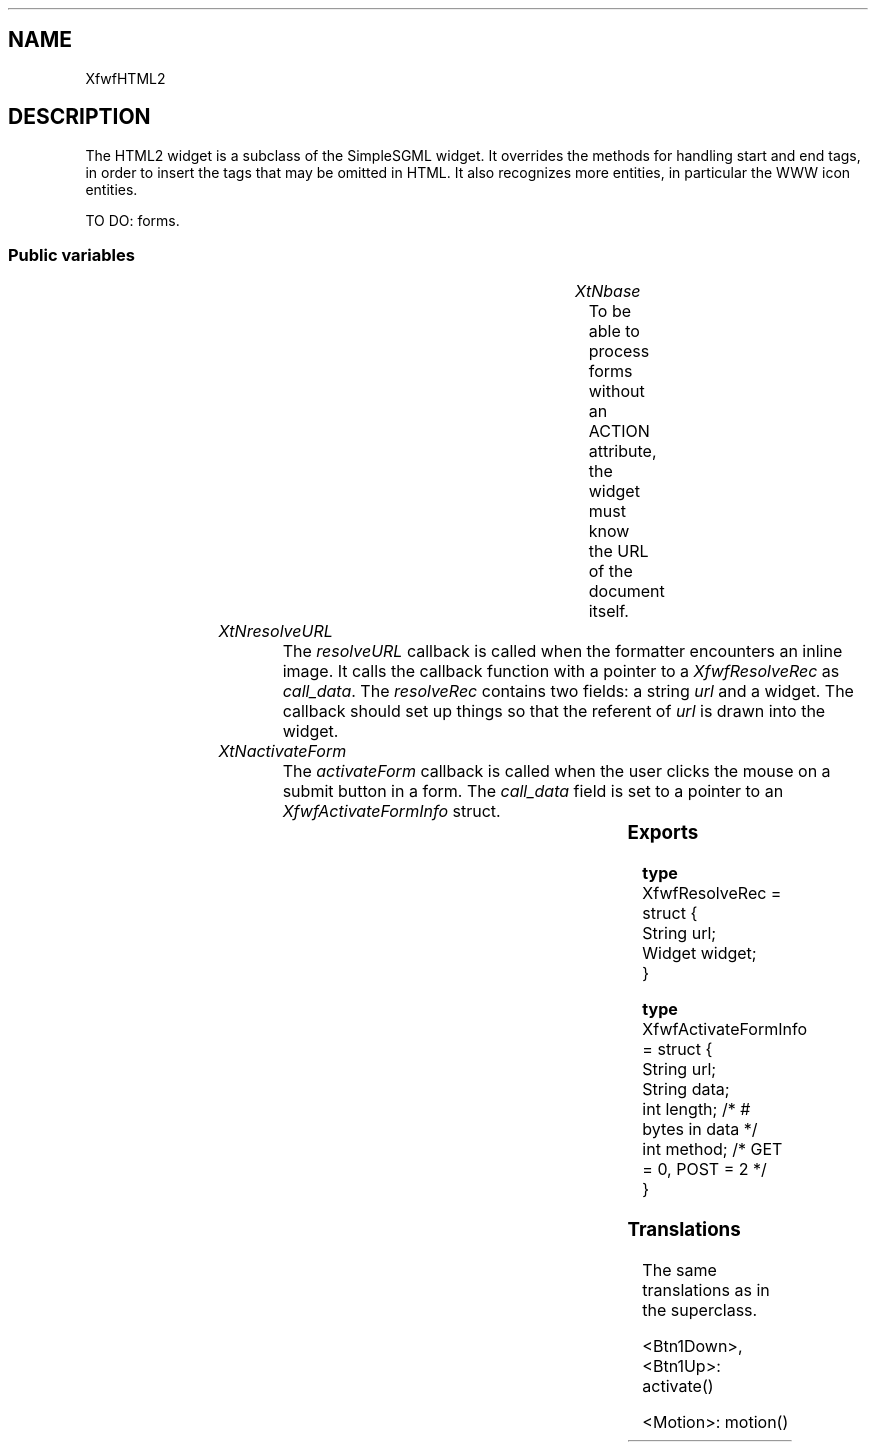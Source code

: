 '\" t
.TH "" 3 "" "Version 3.0" "Free Widget Foundation"
.SH NAME
XfwfHTML2
.SH DESCRIPTION
The HTML2 widget is a subclass of the SimpleSGML widget. It
overrides the methods for handling start and end tags, in order to
insert the tags that may be omitted in HTML. It also recognizes more
entities, in particular the WWW icon entities.

TO DO: forms.





.SS "Public variables"

.ps -2
.TS
center box;
cBsss
lB|lB|lB|lB
l|l|l|l.
XfwfHTML2
Name	Class	Type	Default
XtNbase	XtCBase	String 	NULL 
XtNresolveURL	XtCResolveURL	Callback	NULL 
XtNactivateForm	XtCActivateForm	Callback	NULL 

.TE
.ps +2


.TP
.I "XtNbase"
To be able to process forms without an ACTION attribute, the widget
must know the URL of the document itself.

	




.TP
.I "XtNresolveURL"
The \fIresolveURL\fP callback is called when the formatter encounters an
inline image. It calls the callback function with a pointer to a
\fIXfwfResolveRec\fP as \fIcall_data\fP. The \fIresolveRec\fP contains two fields:
a string \fIurl\fP and a widget. The callback should set up things so that
the referent of \fIurl\fP is drawn into the widget.

	




.TP
.I "XtNactivateForm"
The \fIactivateForm\fP callback is called when the user clicks the mouse on
a submit button in a form. The \fIcall_data\fP field is set to a pointer
to an \fIXfwfActivateFormInfo\fP struct.

	



.ps -2
.TS
center box;
cBsss
lB|lB|lB|lB
l|l|l|l.
XfwfSimpleSGML
Name	Class	Type	Default
XtNstyle	XtCStyle	String 	NULL 
XtNtitle	XtCTitle	String 	NULL 

.TE
.ps +2

.ps -2
.TS
center box;
cBsss
lB|lB|lB|lB
l|l|l|l.
XfwfFormattedText
Name	Class	Type	Default
XtNfontFamily1	XtCFontFamily1	String 	"times"
XtNfontCharset1	XtCFontCharset1	String 	"iso8859-1"
XtNfontSlant1	XtCFontSlant1	String 	"i"
XtNfontBold1	XtCFontBold1	String 	"bold"
XtNfontSizes1	XtCFontSizes1	String 	"72 80 100 120 140 180 240"
XtNfontFamily2	XtCFontFamily2	String 	"helvetica"
XtNfontCharset2	XtCFontCharset2	String 	"iso8859-1"
XtNfontSlant2	XtCFontSlant2	String 	"o"
XtNfontBold2	XtCFontBold2	String 	"bold"
XtNfontSizes2	XtCFontSizes2	String 	"72 80 100 120 140 180 240"
XtNfontFamily3	XtCFontFamily3	String 	"courier"
XtNfontCharset3	XtCFontCharset3	String 	"iso8859-1"
XtNfontSlant3	XtCFontSlant3	String 	"o"
XtNfontBold3	XtCFontBold3	String 	"bold"
XtNfontSizes3	XtCFontSizes3	String 	"72 80 100 120 140 180 240"
XtNfontFamily4	XtCFontFamily4	String 	"wwwicons"
XtNfontCharset4	XtCFontCharset4	String 	"*"
XtNfontSlant4	XtCFontSlant4	String 	"*"
XtNfontBold4	XtCFontBold4	String 	"*"
XtNfontSizes4	XtCFontSizes4	String 	"72 80 100 120 140 180 240"
XtNfontFamily5	XtCFontFamily5	String 	"symbol"
XtNfontCharset5	XtCFontCharset5	String 	"*"
XtNfontSlant5	XtCFontSlant5	String 	"*"
XtNfontBold5	XtCFontBold5	String 	"*"
XtNfontSizes5	XtCFontSizes5	String 	"72 80 100 120 140 180 240"
XtNactivate	XtCActivate	Callback	NULL 
XtNenter	XtCEnter	Callback	NULL 
XtNleave	XtCLeave	Callback	NULL 
XtNactiveCursor	XtCActiveCursor	Cursor 	NULL 

.TE
.ps +2

.ps -2
.TS
center box;
cBsss
lB|lB|lB|lB
l|l|l|l.
XmManager
Name	Class	Type	Default
XtNbottom_shadow_color	XtCBottom_shadow_color	Pixel 	0 
XtNbottom_shadow_pixmap	XtCBottom_shadow_pixmap	Pixmap 	0 
XtNforeground	XtCForeground	Pixel 	0 
XtNhelp_callback	XtCHelp_callback	Callback	NULL 
XtNhighlight_color	XtCHighlight_color	Pixel 	0 
XtNhighlight_pixmap	XtCHighlight_pixmap	Pixmap 	None 
XtNinitial_focus	XtCInitial_focus	Widget 	NULL 
navigationType	XtCNavigationType	NavigationType	XmTAB_GROUP 
XtNshadow_thickness	XtCShadow_thickness	Dimension 	0 
XtNstring_direction	XtCString_direction	XMStringDirection 	0 
XtNtop_shadow_color	XtCTop_shadow_color	Pixel 	0 
XtNtop_shadow_pixmap	XtCTop_shadow_pixmap	Pixmap 	None 
XtNtraversal_on	XtCTraversal_on	Boolean 	True 
XtNunit_type	XtCUnit_type	Unsigned  char 	XmPIXELS 
XtNuser_data	XtCUser_data	XTPointer 	NULL 

.TE
.ps +2

.ps -2
.TS
center box;
cBsss
lB|lB|lB|lB
l|l|l|l.
Composite
Name	Class	Type	Default
XtNchildren	XtCChildren	WidgetList 	NULL 
insertPosition	XtCInsertPosition	XTOrderProc 	NULL 
numChildren	XtCNumChildren	Cardinal 	0 

.TE
.ps +2

.ps -2
.TS
center box;
cBsss
lB|lB|lB|lB
l|l|l|l.
Core
Name	Class	Type	Default
XtNx	XtCX	Position 	0 
XtNy	XtCY	Position 	0 
XtNwidth	XtCWidth	Dimension 	0 
XtNheight	XtCHeight	Dimension 	0 
borderWidth	XtCBorderWidth	Dimension 	0 
XtNcolormap	XtCColormap	Colormap 	NULL 
XtNdepth	XtCDepth	Int 	0 
destroyCallback	XtCDestroyCallback	XTCallbackList 	NULL 
XtNsensitive	XtCSensitive	Boolean 	True 
XtNtm	XtCTm	XTTMRec 	NULL 
ancestorSensitive	XtCAncestorSensitive	Boolean 	False 
accelerators	XtCAccelerators	XTTranslations 	NULL 
borderColor	XtCBorderColor	Pixel 	0 
borderPixmap	XtCBorderPixmap	Pixmap 	NULL 
background	XtCBackground	Pixel 	0 
backgroundPixmap	XtCBackgroundPixmap	Pixmap 	NULL 
mappedWhenManaged	XtCMappedWhenManaged	Boolean 	True 
XtNscreen	XtCScreen	Screen *	NULL 

.TE
.ps +2

.SS "Exports"


.nf

.B type
 XfwfResolveRec = struct {
            String url;
            Widget widget;
        }
.fi



.nf

.B type
 XfwfActivateFormInfo = struct {
            String url;
            String data;
            int length;                                /* # bytes in data */
            int method;                                /* GET = 0, POST = 2 */
        }
.fi


.SS "Translations"

The same translations as in the superclass.




.nf
<Btn1Down>,<Btn1Up>: activate() 
.fi



.nf
<Motion>: motion() 
.fi

